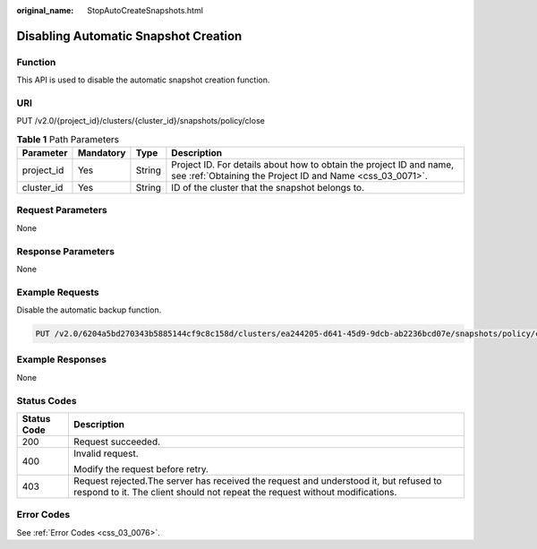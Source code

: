 :original_name: StopAutoCreateSnapshots.html

.. _StopAutoCreateSnapshots:

Disabling Automatic Snapshot Creation
=====================================

Function
--------

This API is used to disable the automatic snapshot creation function.

URI
---

PUT /v2.0/{project_id}/clusters/{cluster_id}/snapshots/policy/close

.. table:: **Table 1** Path Parameters

   +------------+-----------+--------+----------------------------------------------------------------------------------------------------------------------------------+
   | Parameter  | Mandatory | Type   | Description                                                                                                                      |
   +============+===========+========+==================================================================================================================================+
   | project_id | Yes       | String | Project ID. For details about how to obtain the project ID and name, see :ref:`Obtaining the Project ID and Name <css_03_0071>`. |
   +------------+-----------+--------+----------------------------------------------------------------------------------------------------------------------------------+
   | cluster_id | Yes       | String | ID of the cluster that the snapshot belongs to.                                                                                  |
   +------------+-----------+--------+----------------------------------------------------------------------------------------------------------------------------------+

Request Parameters
------------------

None

Response Parameters
-------------------

None

Example Requests
----------------

Disable the automatic backup function.

.. code-block:: text

   PUT /v2.0/6204a5bd270343b5885144cf9c8c158d/clusters/ea244205-d641-45d9-9dcb-ab2236bcd07e/snapshots/policy/close

Example Responses
-----------------

None

Status Codes
------------

+-----------------------------------+-----------------------------------------------------------------------------------------------------------------------------------------------------------------------+
| Status Code                       | Description                                                                                                                                                           |
+===================================+=======================================================================================================================================================================+
| 200                               | Request succeeded.                                                                                                                                                    |
+-----------------------------------+-----------------------------------------------------------------------------------------------------------------------------------------------------------------------+
| 400                               | Invalid request.                                                                                                                                                      |
|                                   |                                                                                                                                                                       |
|                                   | Modify the request before retry.                                                                                                                                      |
+-----------------------------------+-----------------------------------------------------------------------------------------------------------------------------------------------------------------------+
| 403                               | Request rejected.The server has received the request and understood it, but refused to respond to it. The client should not repeat the request without modifications. |
+-----------------------------------+-----------------------------------------------------------------------------------------------------------------------------------------------------------------------+

Error Codes
-----------

See :ref:`Error Codes <css_03_0076>`.
